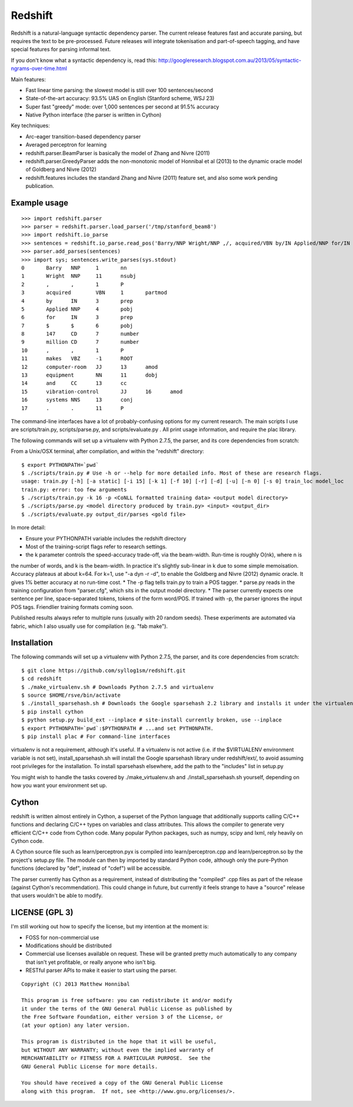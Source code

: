 Redshift
========

Redshift is a natural-language syntactic dependency parser.  The current release features fast and accurate parsing,
but requires the text to be pre-processed.  Future releases will integrate tokenisation and part-of-speech tagging,
and have special features for parsing informal text.

If you don't know what a syntactic dependency is, read this:
http://googleresearch.blogspot.com.au/2013/05/syntactic-ngrams-over-time.html

Main features:

* Fast linear time parsing: the slowest model is still over 100 sentences/second
* State-of-the-art accuracy: 93.5% UAS on English (Stanford scheme, WSJ 23)
* Super fast "greedy" mode: over 1,000 sentences per second at 91.5% accuracy
* Native Python interface (the parser is written in Cython)

Key techniques:

* Arc-eager transition-based dependency parser
* Averaged perceptron for learning
* redshift.parser.BeamParser is basically the model of Zhang and Nivre (2011)
* redshift.parser.GreedyParser adds the non-monotonic model of Honnibal et al (2013) to the dynamic oracle model of Goldberg and Nivre (2012)
* redshift.features includes the standard Zhang and Nivre (2011) feature set, and also some work pending publication.

Example usage
-------------

::

    >>> import redshift.parser
    >>> parser = redshift.parser.load_parser('/tmp/stanford_beam8')
    >>> import redshift.io_parse
    >>> sentences = redshift.io_parse.read_pos('Barry/NNP Wright/NNP ,/, acquired/VBN by/IN Applied/NNP for/IN $/$ 147/CD million/CD ,/, makes/VBZ computer-room/JJ equipment/NN and/CC vibration-control/JJ systems/NNS ./.')
    >>> parser.add_parses(sentences)
    >>> import sys; sentences.write_parses(sys.stdout)
    0       Barry   NNP     1       nn
    1       Wright  NNP     11      nsubj
    2       ,       ,       1       P
    3       acquired        VBN     1       partmod
    4       by      IN      3       prep
    5       Applied NNP     4       pobj
    6       for     IN      3       prep
    7       $       $       6       pobj
    8       147     CD      7       number
    9       million CD      7       number
    10      ,       ,       1       P
    11      makes   VBZ     -1      ROOT
    12      computer-room   JJ      13      amod
    13      equipment       NN      11      dobj
    14      and     CC      13      cc
    15      vibration-control       JJ      16      amod
    16      systems NNS     13      conj
    17      .       .       11      P

The command-line interfaces have a lot of probably-confusing options for my current research. The main scripts I use are
scripts/train.py, scripts/parse.py, and scripts/evaluate.py . All print usage information, and require the plac library.


The following commands will set up a virtualenv with Python 2.7.5, the parser, and its core dependencies from scratch::


From a Unix/OSX terminal, after compilation, and within the "redshift" directory:

::

    $ export PYTHONPATH=`pwd`
    $ ./scripts/train.py # Use -h or --help for more detailed info. Most of these are research flags.
    usage: train.py [-h] [-a static] [-i 15] [-k 1] [-f 10] [-r] [-d] [-u] [-n 0] [-s 0] train_loc model_loc
    train.py: error: too few arguments
    $ ./scripts/train.py -k 16 -p <CoNLL formatted training data> <output model directory>
    $ ./scripts/parse.py <model directory produced by train.py> <input> <output_dir>
    $ ./scripts/evaluate.py output_dir/parses <gold file>
    
In more detail:

* Ensure your PYTHONPATH variable includes the redshift directory
* Most of the training-script flags refer to research settings.
* the k parameter controls the speed-accuracy trade-off, via the beam-width. Run-time is roughly O(nk), where n is
the number of words, and k is the beam-width. In practice it's slightly sub-linear in k due to some simple memoisation.
Accuracy plateaus at about k=64. For k=1, use "-a dyn -r -d", to enable the Goldberg and Nivre (2012) dynamic oracle.
It gives 1% better accuracy at no run-time cost.
* The -p flag tells train.py to train a POS tagger.
* parse.py reads in the training configuration from "parser.cfg", which sits in the output model directory.
* The parser currently expects one sentence per line, space-separated tokens, tokens of the form word/POS.
If trained with -p, the parser ignores the input POS tags. Friendlier training formats coming soon.

Published results always refer to multiple runs (usually with 20 random seeds). These experiments are automated via fabric,
which I also usually use for compilation (e.g. "fab make").

Installation
------------

The following commands will set up a virtualenv with Python 2.7.5, the parser, and its core dependencies from scratch::

    $ git clone https://github.com/syllog1sm/redshift.git
    $ cd redshift
    $ ./make_virtualenv.sh # Downloads Python 2.7.5 and virtualenv
    $ source $HOME/rsve/bin/activate
    $ ./install_sparsehash.sh # Downloads the Google sparsehash 2.2 library and installs it under the virtualenv
    $ pip install cython
    $ python setup.py build_ext --inplace # site-install currently broken, use --inplace
    $ export PYTHONPATH=`pwd`:$PYTHONPATH # ...and set PYTHONPATH.
    $ pip install plac # For command-line interfaces

virtualenv is not a requirement, although it's useful.  If a virtualenv is not active (i.e. if the $VIRTUALENV
environment variable is not set), install_sparsehash.sh will install the Google sparsehash library under redshift/ext/,
to avoid assuming root privileges for the installation.  To install sparsehash elsewhere, add the path to the "includes"
list in setup.py

You might wish to handle the tasks covered by ./make_virtualenv.sh and ./install_sparsehash.sh yourself, depending on
how you want your environment set up.

Cython
------

redshift is written almost entirely in Cython, a superset of the Python language that additionally supports
calling C/C++ functions and declaring C/C++ types on variables and class attributes. This allows the compiler to
generate very efficient C/C++ code from Cython code. Many popular Python packages, such as numpy, scipy and lxml,
rely heavily on Cython code.

A Cython source file such as learn/perceptron.pyx is compiled into learn/perceptron.cpp and learn/perceptron.so by
the project's setup.py file. The module can then by imported by standard Python code, although only the pure-Python
functions (declared by "def", instead of "cdef") will be accessible.

The parser currently has Cython as a requirement, instead of distributing
the "compiled" .cpp files as part of the release (against Cython's recommendation). This could change in future,
but currently it feels strange to have a "source" release that users wouldn't be able to modify. 

LICENSE (GPL 3)
---------------

I'm still working out how to specify the license, but my intention at the moment is:

- FOSS for non-commercial use
- Modifications should be distributed
- Commercial use licenses available on request. These will be granted pretty much automatically to any company that isn't yet profitable, or really anyone who isn't big.
- RESTful parser APIs to make it easier to start using the parser.
    
::

    Copyright (C) 2013 Matthew Honnibal

    This program is free software: you can redistribute it and/or modify
    it under the terms of the GNU General Public License as published by
    the Free Software Foundation, either version 3 of the License, or
    (at your option) any later version.

    This program is distributed in the hope that it will be useful,
    but WITHOUT ANY WARRANTY; without even the implied warranty of
    MERCHANTABILITY or FITNESS FOR A PARTICULAR PURPOSE.  See the
    GNU General Public License for more details.

    You should have received a copy of the GNU General Public License
    along with this program.  If not, see <http://www.gnu.org/licenses/>.
